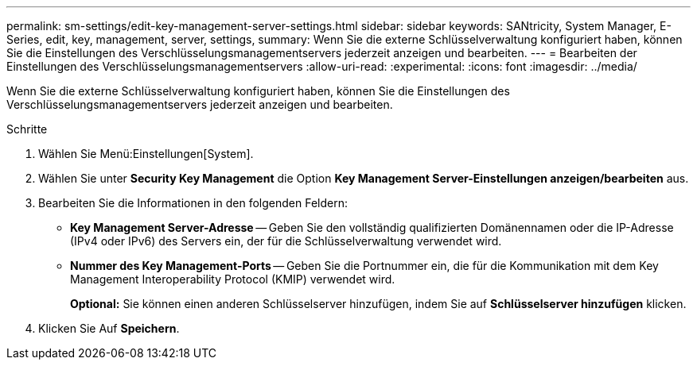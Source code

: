 ---
permalink: sm-settings/edit-key-management-server-settings.html 
sidebar: sidebar 
keywords: SANtricity, System Manager, E-Series, edit, key, management, server, settings, 
summary: Wenn Sie die externe Schlüsselverwaltung konfiguriert haben, können Sie die Einstellungen des Verschlüsselungsmanagementservers jederzeit anzeigen und bearbeiten. 
---
= Bearbeiten der Einstellungen des Verschlüsselungsmanagementservers
:allow-uri-read: 
:experimental: 
:icons: font
:imagesdir: ../media/


[role="lead"]
Wenn Sie die externe Schlüsselverwaltung konfiguriert haben, können Sie die Einstellungen des Verschlüsselungsmanagementservers jederzeit anzeigen und bearbeiten.

.Schritte
. Wählen Sie Menü:Einstellungen[System].
. Wählen Sie unter *Security Key Management* die Option *Key Management Server-Einstellungen anzeigen/bearbeiten* aus.
. Bearbeiten Sie die Informationen in den folgenden Feldern:
+
** *Key Management Server-Adresse* -- Geben Sie den vollständig qualifizierten Domänennamen oder die IP-Adresse (IPv4 oder IPv6) des Servers ein, der für die Schlüsselverwaltung verwendet wird.
** *Nummer des Key Management-Ports* -- Geben Sie die Portnummer ein, die für die Kommunikation mit dem Key Management Interoperability Protocol (KMIP) verwendet wird.
+
*Optional:* Sie können einen anderen Schlüsselserver hinzufügen, indem Sie auf *Schlüsselserver hinzufügen* klicken.



. Klicken Sie Auf *Speichern*.

